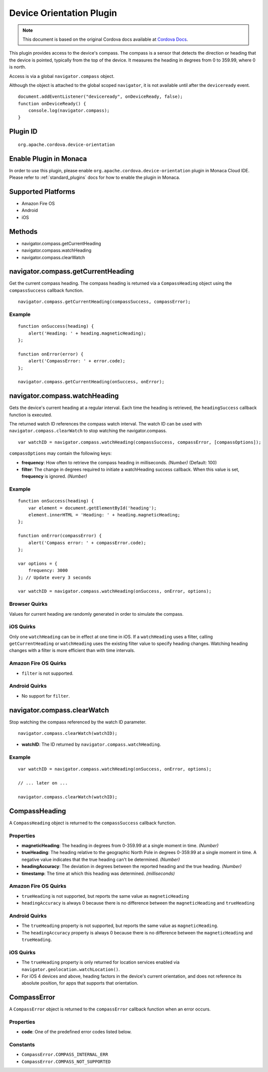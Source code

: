 .. raw:: html

   <!---
       Licensed to the Apache Software Foundation (ASF) under one
       or more contributor license agreements.  See the NOTICE file
       distributed with this work for additional information
       regarding copyright ownership.  The ASF licenses this file
       to you under the Apache License, Version 2.0 (the
       "License"); you may not use this file except in compliance
       with the License.  You may obtain a copy of the License at

         http://www.apache.org/licenses/LICENSE-2.0

       Unless required by applicable law or agreed to in writing,
       software distributed under the License is distributed on an
       "AS IS" BASIS, WITHOUT WARRANTIES OR CONDITIONS OF ANY
       KIND, either express or implied.  See the License for the
       specific language governing permissions and limitations
       under the License.
   -->

Device Orientation Plugin
=====================================

.. rst-class:: right-menu


.. raw:: html

  <div>
    <div  style="float: left;" align="left"><b>Plugin Version: </b><a href="https://github.com/apache/cordova-plugin-device-orientation/blob/master/RELEASENOTES.md#0310-dec-02-2014">0.3.10</a></div>   
    <div align="right" style="float: right;"><b>Last Edited:</b> 27th Jan 2015</div>
    <br/>
  </div>

.. note:: 
    
    This document is based on the original Cordova docs available at `Cordova Docs <https://github.com/apache/cordova-plugin-device-orientation>`_.

This plugin provides access to the device's compass. The compass is a
sensor that detects the direction or heading that the device is pointed,
typically from the top of the device. It measures the heading in degrees
from 0 to 359.99, where 0 is north.

Access is via a global ``navigator.compass`` object.

Although the object is attached to the global scoped ``navigator``, it
is not available until after the ``deviceready`` event.

::

    document.addEventListener("deviceready", onDeviceReady, false);
    function onDeviceReady() {
        console.log(navigator.compass);
    }

Plugin ID
-----------------------

::
  
  org.apache.cordova.device-orientation

Enable Plugin in Monaca
-----------------------

In order to use this plugin, please enable ``org.apache.cordova.device-orientation`` plugin in Monaca Cloud IDE. Please refer to :ref:`standard_plugins` docs for how to enable the plugin in Monaca. 

Supported Platforms
-------------------

-  Amazon Fire OS
-  Android
-  iOS

Methods
-------

-  navigator.compass.getCurrentHeading
-  navigator.compass.watchHeading
-  navigator.compass.clearWatch

navigator.compass.getCurrentHeading
-----------------------------------

Get the current compass heading. The compass heading is returned via a
``CompassHeading`` object using the ``compassSuccess`` callback
function.

::

    navigator.compass.getCurrentHeading(compassSuccess, compassError);

Example
~~~~~~~

::

    function onSuccess(heading) {
        alert('Heading: ' + heading.magneticHeading);
    };

    function onError(error) {
        alert('CompassError: ' + error.code);
    };

    navigator.compass.getCurrentHeading(onSuccess, onError);

navigator.compass.watchHeading
------------------------------

Gets the device's current heading at a regular interval. Each time the
heading is retrieved, the ``headingSuccess`` callback function is
executed.

The returned watch ID references the compass watch interval. The watch
ID can be used with ``navigator.compass.clearWatch`` to stop watching
the navigator.compass.

::

    var watchID = navigator.compass.watchHeading(compassSuccess, compassError, [compassOptions]);

``compassOptions`` may contain the following keys:

-  **frequency**: How often to retrieve the compass heading in
   milliseconds. *(Number)* (Default: 100)
-  **filter**: The change in degrees required to initiate a watchHeading
   success callback. When this value is set, **frequency** is ignored.
   *(Number)*

Example
~~~~~~~

::

    function onSuccess(heading) {
        var element = document.getElementById('heading');
        element.innerHTML = 'Heading: ' + heading.magneticHeading;
    };

    function onError(compassError) {
        alert('Compass error: ' + compassError.code);
    };

    var options = {
        frequency: 3000
    }; // Update every 3 seconds

    var watchID = navigator.compass.watchHeading(onSuccess, onError, options);

Browser Quirks
~~~~~~~~~~~~~~

Values for current heading are randomly generated in order to simulate
the compass.

iOS Quirks
~~~~~~~~~~

Only one ``watchHeading`` can be in effect at one time in iOS. If a
``watchHeading`` uses a filter, calling ``getCurrentHeading`` or
``watchHeading`` uses the existing filter value to specify heading
changes. Watching heading changes with a filter is more efficient than
with time intervals.

Amazon Fire OS Quirks
~~~~~~~~~~~~~~~~~~~~~

-  ``filter`` is not supported.

Android Quirks
~~~~~~~~~~~~~~

-  No support for ``filter``.

navigator.compass.clearWatch
----------------------------

Stop watching the compass referenced by the watch ID parameter.

::

    navigator.compass.clearWatch(watchID);

-  **watchID**: The ID returned by ``navigator.compass.watchHeading``.

Example
~~~~~~~

::

    var watchID = navigator.compass.watchHeading(onSuccess, onError, options);

    // ... later on ...

    navigator.compass.clearWatch(watchID);

CompassHeading
--------------

A ``CompassHeading`` object is returned to the ``compassSuccess``
callback function.

Properties
~~~~~~~~~~

-  **magneticHeading**: The heading in degrees from 0-359.99 at a single
   moment in time. *(Number)*

-  **trueHeading**: The heading relative to the geographic North Pole in
   degrees 0-359.99 at a single moment in time. A negative value
   indicates that the true heading can't be determined. *(Number)*

-  **headingAccuracy**: The deviation in degrees between the reported
   heading and the true heading. *(Number)*

-  **timestamp**: The time at which this heading was determined.
   *(milliseconds)*

Amazon Fire OS Quirks
~~~~~~~~~~~~~~~~~~~~~

-  ``trueHeading`` is not supported, but reports the same value as
   ``magneticHeading``

-  ``headingAccuracy`` is always 0 because there is no difference
   between the ``magneticHeading`` and ``trueHeading``

Android Quirks
~~~~~~~~~~~~~~

-  The ``trueHeading`` property is not supported, but reports the same
   value as ``magneticHeading``.

-  The ``headingAccuracy`` property is always 0 because there is no
   difference between the ``magneticHeading`` and ``trueHeading``.

iOS Quirks
~~~~~~~~~~

-  The ``trueHeading`` property is only returned for location services
   enabled via ``navigator.geolocation.watchLocation()``.

-  For iOS 4 devices and above, heading factors in the device's current
   orientation, and does not reference its absolute position, for apps
   that supports that orientation.

CompassError
------------

A ``CompassError`` object is returned to the ``compassError`` callback
function when an error occurs.

Properties
~~~~~~~~~~

-  **code**: One of the predefined error codes listed below.

Constants
~~~~~~~~~

-  ``CompassError.COMPASS_INTERNAL_ERR``
-  ``CompassError.COMPASS_NOT_SUPPORTED``
